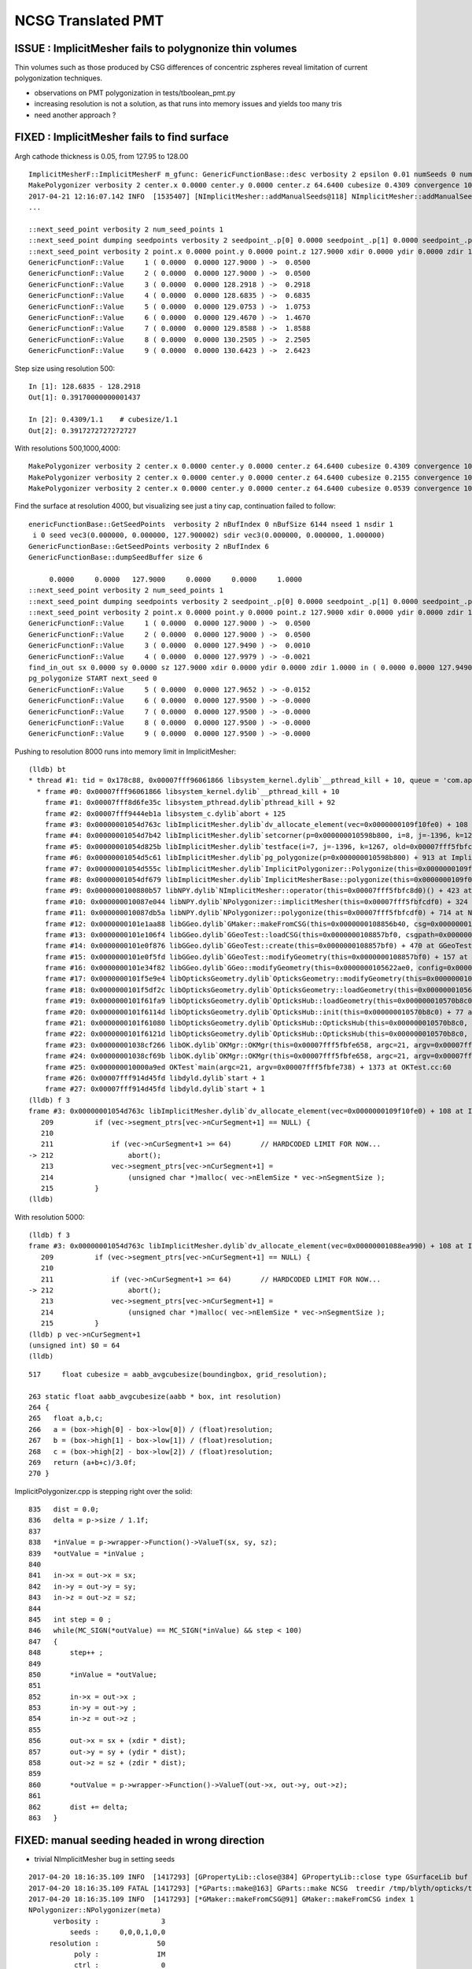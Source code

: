 NCSG Translated PMT
======================

ISSUE : ImplicitMesher fails to polygnonize thin volumes 
----------------------------------------------------------------

Thin volumes such as those produced by CSG differences of concentric zspheres
reveal limitation of current polygonization techniques. 

* observations on PMT polygonization in tests/tboolean_pmt.py 
  
* increasing resolution is not a solution, as that runs into 
  memory issues and yields too many tris 

* need another approach ? 


FIXED : ImplicitMesher fails to find surface
--------------------------------------------------

Argh cathode thickness is 0.05, from 127.95 to 128.00

::


    ImplicitMesherF::ImplicitMesherF m_gfunc: GenericFunctionBase::desc verbosity 2 epsilon 0.01 numSeeds 0 numSeedDirs 0
    MakePolygonizer verbosity 2 center.x 0.0000 center.y 0.0000 center.z 64.6400 cubesize 0.4309 convergence 10 bounds  low (  -301 -301 -151 )  high (  301 301 151 ) 
    2017-04-21 12:16:07.142 INFO  [1535407] [NImplicitMesher::addManualSeeds@118] NImplicitMesher::addManualSeeds nseed 6 sxyz(0 0 127.9)  dxyz(0 0 1) 
    ...

    ::next_seed_point verbosity 2 num_seed_points 1
    ::next_seed_point dumping seedpoints verbosity 2 seedpoint_.p[0] 0.0000 seedpoint_.p[1] 0.0000 seedpoint_.p[2] 127.9000 seedpoint_.d[0] 0.0000 seedpoint_.d[1] 0.0000 seedpoint_.d[2] 1.0000
    ::next_seed_point verbosity 2 point.x 0.0000 point.y 0.0000 point.z 127.9000 xdir 0.0000 ydir 0.0000 zdir 1.0000 i 0 j 0 k 147
    GenericFunctionF::Value     1 ( 0.0000  0.0000 127.9000 ) ->  0.0500
    GenericFunctionF::Value     2 ( 0.0000  0.0000 127.9000 ) ->  0.0500
    GenericFunctionF::Value     3 ( 0.0000  0.0000 128.2918 ) ->  0.2918
    GenericFunctionF::Value     4 ( 0.0000  0.0000 128.6835 ) ->  0.6835
    GenericFunctionF::Value     5 ( 0.0000  0.0000 129.0753 ) ->  1.0753
    GenericFunctionF::Value     6 ( 0.0000  0.0000 129.4670 ) ->  1.4670
    GenericFunctionF::Value     7 ( 0.0000  0.0000 129.8588 ) ->  1.8588
    GenericFunctionF::Value     8 ( 0.0000  0.0000 130.2505 ) ->  2.2505
    GenericFunctionF::Value     9 ( 0.0000  0.0000 130.6423 ) ->  2.6423


Step size using resolution 500::

    In [1]: 128.6835 - 128.2918
    Out[1]: 0.39170000000001437

    In [2]: 0.4309/1.1    # cubesize/1.1
    Out[2]: 0.3917272727272727


With resolutions 500,1000,4000::

    MakePolygonizer verbosity 2 center.x 0.0000 center.y 0.0000 center.z 64.6400 cubesize 0.4309 convergence 10 bounds  low (  -301 -301 -151 )  high (  301 301 151 )
    MakePolygonizer verbosity 2 center.x 0.0000 center.y 0.0000 center.z 64.6400 cubesize 0.2155 convergence 10 bounds  low (  -601 -601 -301 )  high (  601 601 301 ) 
    MakePolygonizer verbosity 2 center.x 0.0000 center.y 0.0000 center.z 64.6400 cubesize 0.0539 convergence 10 bounds  low (  -2401 -2401 -1201 )  high (  2401 2401 1201 ) 


Find the surface at resolution 4000, but visualizing see just a tiny cap, continuation failed to follow::

    enericFunctionBase::GetSeedPoints  verbosity 2 nBufIndex 0 nBufSize 6144 nseed 1 nsdir 1
     i 0 seed vec3(0.000000, 0.000000, 127.900002) sdir vec3(0.000000, 0.000000, 1.000000)
    GenericFunctionBase::GetSeedPoints verbosity 2 nBufIndex 6
    GenericFunctionBase::dumpSeedBuffer size 6

         0.0000     0.0000   127.9000     0.0000     0.0000     1.0000
    ::next_seed_point verbosity 2 num_seed_points 1
    ::next_seed_point dumping seedpoints verbosity 2 seedpoint_.p[0] 0.0000 seedpoint_.p[1] 0.0000 seedpoint_.p[2] 127.9000 seedpoint_.d[0] 0.0000 seedpoint_.d[1] 0.0000 seedpoint_.d[2] 1.0000
    ::next_seed_point verbosity 2 point.x 0.0000 point.y 0.0000 point.z 127.9000 xdir 0.0000 ydir 0.0000 zdir 1.0000 i 0 j 0 k 1174
    GenericFunctionF::Value     1 ( 0.0000  0.0000 127.9000 ) ->  0.0500
    GenericFunctionF::Value     2 ( 0.0000  0.0000 127.9000 ) ->  0.0500
    GenericFunctionF::Value     3 ( 0.0000  0.0000 127.9490 ) ->  0.0010
    GenericFunctionF::Value     4 ( 0.0000  0.0000 127.9979 ) -> -0.0021
    find_in_out sx 0.0000 sy 0.0000 sz 127.9000 xdir 0.0000 ydir 0.0000 zdir 1.0000 in ( 0.0000 0.0000 127.9490 )  out ( 0.0000 0.0000 127.9979 )  inValue 0.0010 outValue -0.0021 dist 0.1469 delta 0.0490 step 3
    pg_polygonize START next_seed 0
    GenericFunctionF::Value     5 ( 0.0000  0.0000 127.9652 ) -> -0.0152
    GenericFunctionF::Value     6 ( 0.0000  0.0000 127.9500 ) -> -0.0000
    GenericFunctionF::Value     7 ( 0.0000  0.0000 127.9500 ) -> -0.0000
    GenericFunctionF::Value     8 ( 0.0000  0.0000 127.9500 ) -> -0.0000
    GenericFunctionF::Value     9 ( 0.0000  0.0000 127.9500 ) -> -0.0000


Pushing to resolution 8000 runs into memory limit in ImplicitMesher::


    (lldb) bt
    * thread #1: tid = 0x178c88, 0x00007fff96061866 libsystem_kernel.dylib`__pthread_kill + 10, queue = 'com.apple.main-thread', stop reason = signal SIGABRT
      * frame #0: 0x00007fff96061866 libsystem_kernel.dylib`__pthread_kill + 10
        frame #1: 0x00007fff8d6fe35c libsystem_pthread.dylib`pthread_kill + 92
        frame #2: 0x00007fff9444eb1a libsystem_c.dylib`abort + 125
        frame #3: 0x00000001054d763c libImplicitMesher.dylib`dv_allocate_element(vec=0x0000000109f10fe0) + 108 at ImplicitPolygonizer.cpp:212
        frame #4: 0x00000001054d7b42 libImplicitMesher.dylib`setcorner(p=0x000000010598b800, i=8, j=-1396, k=1268) + 194 at ImplicitPolygonizer.cpp:784
        frame #5: 0x00000001054d825b libImplicitMesher.dylib`testface(i=7, j=-1396, k=1267, old=0x00007fff5fbfc468, face=1, c1=4, c2=5, c3=6, c4=7, p=0x000000010598b800) + 907 at ImplicitPolygonizer.cpp:758
        frame #6: 0x00000001054d5c61 libImplicitMesher.dylib`pg_polygonize(p=0x000000010598b800) + 913 at ImplicitPolygonizer.cpp:682
        frame #7: 0x00000001054d555c libImplicitMesher.dylib`ImplicitPolygonizer::Polygonize(this=0x0000000109f08e50) + 332 at ImplicitPolygonizer.cpp:102
        frame #8: 0x00000001054df679 libImplicitMesher.dylib`ImplicitMesherBase::polygonize(this=0x0000000109f08c80) + 25 at ImplicitMesherBase.cpp:29
        frame #9: 0x0000000100880b57 libNPY.dylib`NImplicitMesher::operator(this=0x00007fff5fbfc8d0)() + 423 at NImplicitMesher.cpp:183
        frame #10: 0x000000010087e044 libNPY.dylib`NPolygonizer::implicitMesher(this=0x00007fff5fbfcdf0) + 324 at NPolygonizer.cpp:145
        frame #11: 0x000000010087db5a libNPY.dylib`NPolygonizer::polygonize(this=0x00007fff5fbfcdf0) + 714 at NPolygonizer.cpp:71
        frame #12: 0x0000000101e1aa88 libGGeo.dylib`GMaker::makeFromCSG(this=0x0000000108856b40, csg=0x0000000109f01650) + 344 at GMaker.cc:97
        frame #13: 0x0000000101e106f4 libGGeo.dylib`GGeoTest::loadCSG(this=0x0000000108857bf0, csgpath=0x0000000108858a50, solids=0x00007fff5fbfd660) + 1300 at GGeoTest.cc:225
        frame #14: 0x0000000101e0f876 libGGeo.dylib`GGeoTest::create(this=0x0000000108857bf0) + 470 at GGeoTest.cc:116
        frame #15: 0x0000000101e0f5fd libGGeo.dylib`GGeoTest::modifyGeometry(this=0x0000000108857bf0) + 157 at GGeoTest.cc:80
        frame #16: 0x0000000101e34f82 libGGeo.dylib`GGeo::modifyGeometry(this=0x0000000105622ae0, config=0x0000000108859090) + 658 at GGeo.cc:761
        frame #17: 0x0000000101f5e9e4 libOpticksGeometry.dylib`OpticksGeometry::modifyGeometry(this=0x0000000105622990) + 868 at OpticksGeometry.cc:263
        frame #18: 0x0000000101f5df2c libOpticksGeometry.dylib`OpticksGeometry::loadGeometry(this=0x0000000105622990) + 572 at OpticksGeometry.cc:200
        frame #19: 0x0000000101f61fa9 libOpticksGeometry.dylib`OpticksHub::loadGeometry(this=0x000000010570b8c0) + 409 at OpticksHub.cc:243
        frame #20: 0x0000000101f6114d libOpticksGeometry.dylib`OpticksHub::init(this=0x000000010570b8c0) + 77 at OpticksHub.cc:94
        frame #21: 0x0000000101f61080 libOpticksGeometry.dylib`OpticksHub::OpticksHub(this=0x000000010570b8c0, ok=0x0000000105621c90) + 416 at OpticksHub.cc:81
        frame #22: 0x0000000101f6121d libOpticksGeometry.dylib`OpticksHub::OpticksHub(this=0x000000010570b8c0, ok=0x0000000105621c90) + 29 at OpticksHub.cc:83
        frame #23: 0x00000001038cf266 libOK.dylib`OKMgr::OKMgr(this=0x00007fff5fbfe658, argc=21, argv=0x00007fff5fbfe738, argforced=0x0000000000000000) + 262 at OKMgr.cc:46
        frame #24: 0x00000001038cf69b libOK.dylib`OKMgr::OKMgr(this=0x00007fff5fbfe658, argc=21, argv=0x00007fff5fbfe738, argforced=0x0000000000000000) + 43 at OKMgr.cc:49
        frame #25: 0x000000010000a9ed OKTest`main(argc=21, argv=0x00007fff5fbfe738) + 1373 at OKTest.cc:60
        frame #26: 0x00007fff914d45fd libdyld.dylib`start + 1
        frame #27: 0x00007fff914d45fd libdyld.dylib`start + 1
    (lldb) f 3
    frame #3: 0x00000001054d763c libImplicitMesher.dylib`dv_allocate_element(vec=0x0000000109f10fe0) + 108 at ImplicitPolygonizer.cpp:212
       209          if (vec->segment_ptrs[vec->nCurSegment+1] == NULL) {
       210  
       211              if (vec->nCurSegment+1 >= 64)       // HARDCODED LIMIT FOR NOW...
    -> 212                  abort();
       213              vec->segment_ptrs[vec->nCurSegment+1] = 
       214                  (unsigned char *)malloc( vec->nElemSize * vec->nSegmentSize );
       215          }
    (lldb) 


With resolution 5000::

    (lldb) f 3
    frame #3: 0x00000001054d763c libImplicitMesher.dylib`dv_allocate_element(vec=0x00000001088ea990) + 108 at ImplicitPolygonizer.cpp:212
       209          if (vec->segment_ptrs[vec->nCurSegment+1] == NULL) {
       210  
       211              if (vec->nCurSegment+1 >= 64)       // HARDCODED LIMIT FOR NOW...
    -> 212                  abort();
       213              vec->segment_ptrs[vec->nCurSegment+1] = 
       214                  (unsigned char *)malloc( vec->nElemSize * vec->nSegmentSize );
       215          }
    (lldb) p vec->nCurSegment+1
    (unsigned int) $0 = 64
    (lldb) 





::

     517     float cubesize = aabb_avgcubesize(boundingbox, grid_resolution);

     263 static float aabb_avgcubesize(aabb * box, int resolution)
     264 {
     265   float a,b,c;
     266   a = (box->high[0] - box->low[0]) / (float)resolution;
     267   b = (box->high[1] - box->low[1]) / (float)resolution;
     268   c = (box->high[2] - box->low[2]) / (float)resolution;
     269   return (a+b+c)/3.0f;
     270 }



ImplicitPolygonizer.cpp is stepping right over the solid::

     835   dist = 0.0;
     836   delta = p->size / 1.1f;
     837   
     838   *inValue = p->wrapper->Function()->ValueT(sx, sy, sz);
     839   *outValue = *inValue ;
     840   
     841   in->x = out->x = sx;
     842   in->y = out->y = sy;
     843   in->z = out->z = sz;
     844   
     845   int step = 0 ;
     846   while(MC_SIGN(*outValue) == MC_SIGN(*inValue) && step < 100)
     847   {
     848       step++ ;
     849       
     850       *inValue = *outValue;
     851       
     852       in->x = out->x ;
     853       in->y = out->y ;
     854       in->z = out->z ;
     855       
     856       out->x = sx + (xdir * dist);
     857       out->y = sy + (ydir * dist);
     858       out->z = sz + (zdir * dist);
     859       
     860       *outValue = p->wrapper->Function()->ValueT(out->x, out->y, out->z);
     861 
     862       dist += delta;
     863   }






FIXED: manual seeding headed in wrong direction
--------------------------------------------------

* trivial NImplicitMesher bug in setting seeds

::

    2017-04-20 18:16:35.109 INFO  [1417293] [GPropertyLib::close@384] GPropertyLib::close type GSurfaceLib buf 48,2,39,4
    2017-04-20 18:16:35.109 FATAL [1417293] [*GParts::make@163] GParts::make NCSG  treedir /tmp/blyth/opticks/tboolean-difference-zsphere--/0 node_sh 1,4,4 tran_sh 0,3,4,4 spec Rock//perfectAbsorbSurface/Vacuum type box
    2017-04-20 18:16:35.109 INFO  [1417293] [*GMaker::makeFromCSG@91] GMaker::makeFromCSG index 1
    NPolygonizer::NPolygonizer(meta)
          verbosity :               3
              seeds :     0,0,0,1,0,0
         resolution :              50
               poly :              IM
               ctrl :               0
    2017-04-20 18:16:35.109 INFO  [1417293] [*NPolygonizer::polygonize@51] NPolygonizer::polygonize treedir /tmp/blyth/opticks/tboolean-difference-zsphere--/1 poly IM verbosity 3 index 1
    2017-04-20 18:16:35.109 FATAL [1417293] [NImplicitMesher::init@64] NImplicitMesher::init ImplicitMesherF ctor  verbosity 3
    ImplicitMesherF::ImplicitMesherF m_gfunc: GenericFunctionBase::desc verbosity 3 epsilon 0.01 numSeeds 0 numSeedDirs 0
    MakePolygonizer verbosity 3 center.x 0 center.y 0 center.z 0 cubesize 14.8268 convergence 10 bounds  low (  -35 -35 -7 )  high (  35 35 7 ) 
    2017-04-20 18:16:35.110 INFO  [1417293] [NImplicitMesher::addManualSeeds@84] NImplicitMesher::addManualSeeds
    2017-04-20 18:16:35.110 INFO  [1417293] [NImplicitMesher::addManualSeeds@103] NImplicitMesher::addManualSeeds nseed 6 sxyz(0 0 0)  dxyz(1 0 0) 
    2017-04-20 18:16:35.110 INFO  [1417293] [NImplicitMesher::addCenterSeeds@120] NImplicitMesher::addCenterSeeds
    2017-04-20 18:16:35.110 INFO  [1417293] [nnode::collect_prim_centers@296] nnode::collect_prim_centers verbosity 3 nprim 2
    2017-04-20 18:16:35.110 INFO  [1417293] [nnode::collect_prim_centers@306] nnode::collect_prim_centers i 0 type 7 name zsphere
    2017-04-20 18:16:35.110 INFO  [1417293] [nnode::collect_prim_centers@306] nnode::collect_prim_centers i 1 type 7 name zsphere
    2017-04-20 18:16:35.110 INFO  [1417293] [NImplicitMesher::addCenterSeeds@130] NImplicitMesher::addCenterSeeds ncenters 2 ndirs 2
      0 position {    0.0000    0.0000    0.0000} direction {    0.0000    0.0000    1.0000}
      1 position {    0.0000    0.0000    0.0000} direction {    0.0000    0.0000    1.0000}
    2017-04-20 18:16:35.110 INFO  [1417293] [*NImplicitMesher::operator@150] NImplicitMesher::operator() polygonizing START verbosity 3 bb  mi  (-505.00 -505.00 -102.01)  mx  ( 505.00  505.00  102.01)  
    ImplicitPolygonizer::Polygonize START
    ImplicitPolygonizer::Polygonize reset_polygonizer verbosity: 3
    GenericFunctionBase::GetSeedPoints  nBufIndex 0 nBufSize 6144 nseed 3 nsdir 3
    ::next_seed_point verbosity 3 num_seed_points 3
    ::next_seed_point verbosity 3 point.x 0.0000 point.y 0.0000 point.z 0.0000 xdir 1.0000 ydir 0.0000 zdir 1.0000 i 0 j 0 k 0
    GenericFunctionF::Value     1 ( 0.0000  0.0000  0.0000 ) -> 101.0000
    GenericFunctionF::Value     2 ( 0.0000  0.0000  0.0000 ) -> 101.0000
    GenericFunctionF::Value     3 (13.4789  0.0000 13.4789 ) -> 87.5211
    GenericFunctionF::Value     4 (26.9578  0.0000 26.9578 ) -> 74.0422
    GenericFunctionF::Value     5 (40.4367  0.0000 40.4367 ) -> 60.5633
    GenericFunctionF::Value     6 (53.9156  0.0000 53.9156 ) -> 47.0844
    GenericFunctionF::Value     7 (67.3945  0.0000 67.3945 ) -> 33.6055
    GenericFunctionF::Value     8 (80.8735  0.0000 80.8735 ) -> 20.1265
    GenericFunctionF::Value     9 (94.3524  0.0000 94.3524 ) ->  6.6476
    GenericFunctionF::Value    10 (107.8313  0.0000 107.8313 ) ->  7.8313




FIXED : Missing physvol placement transforms
------------------------------------------------

Doing all 5 solids of pmt together with tboolean-pmt
shows missing transforms dfor BOTTOM and presumably DYNODE too.



::

    081   <!-- The PMT vacuum -->
     82   <logvol name="lvPmtHemiVacuum" material="Vacuum">
     83     <union name="pmt-hemi-vac">
     84       <intersection name="pmt-hemi-bulb-vac">
     85     <sphere name="pmt-hemi-face-vac"
     86         outerRadius="PmtHemiFaceROCvac"/>
     87 
     88     <sphere name="pmt-hemi-top-vac"
     89         outerRadius="PmtHemiBellyROCvac"/>
     90     <posXYZ z="PmtHemiFaceOff-PmtHemiBellyOff"/>
     91 
     92     <sphere name="pmt-hemi-bot-vac"
     93         outerRadius="PmtHemiBellyROCvac"/>
     94     <posXYZ z="PmtHemiFaceOff+PmtHemiBellyOff"/>
     95 
     96       </intersection>
     97       <tubs name="pmt-hemi-base-vac"
     98         sizeZ="PmtHemiGlassBaseLength-PmtHemiGlassThickness"
     99         outerRadius="PmtHemiGlassBaseRadius-PmtHemiGlassThickness"/>
    100       <posXYZ z="-0.5*PmtHemiGlassBaseLength+PmtHemiGlassThickness"/>
    101     </union>
    102 
    103     <physvol name="pvPmtHemiCathode" 
    104          logvol="/dd/Geometry/PMT/lvPmtHemiCathode"/>
    105 
    106     <physvol name="pvPmtHemiBottom"
    107          logvol="/dd/Geometry/PMT/lvPmtHemiBottom">
    108       <posXYZ z="PmtHemiFaceOff+PmtHemiBellyOff"/>
    109     </physvol>
    110 
    111     <physvol name="pvPmtHemiDynode"
    112          logvol="/dd/Geometry/PMT/lvPmtHemiDynode">
    113       <posXYZ z="-0.5*PmtHemiGlassBaseLength+PmtHemiGlassThickness"/>
    114     </physvol>
    115   </logvol>



ddbase.py passes posXYZ placement from pv to referenced lv (within children, is it being used by translator?)::

    142     def children(self):
    143         """
    144         Defines the nature of the tree. 
    145 
    146         * for Physvol returns single item list containing the referenced Logvol
    147         * for Logvol returns list of all contained Physvol
    148         * otherwise returns empty list 
    149 
    150         NB bits of geometry of a Logvol are not regarded as children, 
    151         but rather are constitutent to it.
    152         """
    153         if type(self) is Physvol:
    154             posXYZ = self.find_("./posXYZ")
    155             lvn = self.logvolref.split("/")[-1]
    156             lv = self.g.logvol_(lvn)
    157             lv.posXYZ = posXYZ    # propagating the 
    158             if posXYZ is not None:
    159                 log.info("children... %s passing pv posXYZ to lv %s  " % (self.name, repr(lv)))
    160             return [lv]
    161         
    162         elif type(self) is Logvol:
    163             pvs = self.findall_("./physvol")
    164             return pvs
    165         else:
    166             return []
    167         pass


After follow that up with setting of node transforms on the lvnodes, 
the bottom appears to be in correct place, but dynode is poking thru the cathode...
this is probably the lack of transform offsets::

     15 class NCSGConverter(object):
     16     """
     17     Translate single volume detdesc primitives and CSG operations
     18     into an NCSG style node tree
     19     """
     20     @classmethod
     21     def ConvertLV(cls, lv ):
     22         """
     23         :param lv: Elem
     24         :return cn: CSG node instance 
     25         """
     26         lvgeom = lv.geometry()
     27         assert len(lvgeom) == 1, "expecting single CSG operator or primitive Elem within LV"
     28 
     29         cn = cls.convert(lvgeom[0])
     30 
     31         if lv.posXYZ is not None:
     32             assert cn.transform is None
     33             translate  = "%s,%s,%s" % (lv.xyz[0], lv.xyz[1], lv.xyz[2])
     34             cn.translate = translate
     35             log.info("TranslateLV posXYZ:%r -> translate %s  " % (lv.posXYZ, translate) )
     36         pass
     37         return cn
     38 




FIXED : Cathode Inner or Outer
-----------------------------------

* can see from front but disappearing from back 
* observe wierdness in t_min clipping, 

* testing with tboolean-zsphere see the same wierdness, 
  its the missing cap handling 

* intersecting with a zslab works, but then you get a cap 

* used a flag to switch off the cap, but now getting sliver artifact and 
  spurious intersects

* actually switching off the caps prevents slab intersection from working, 
  get nothing with tboolean-sphere-slab ... cannot selectively have the intersect work for doing 
  the intersection chop and not work for giving an open cap...

  * cannot use infinite slab intersection without enabling the caps

  * so cannot use slab intersection and have open caps 

  * hmm, means must implement cap handling similar to cylinder in zsphere


Testing with tboolean-pmt with a kludge to just 
return the inner or outer in ncsgtranslator.py::


    182         cn.param[0] = en.xyz[0]
    183         cn.param[1] = en.xyz[1]
    184         cn.param[2] = en.xyz[2]
    185         cn.param[3] = radius
    186 
    187         if has_inner:
    188             #ret = CSG("difference", left=cn, right=inner )
    189             ret = inner
    190         else:
    191             ret = cn
    192         pass
    193         return ret
    194 






::

    2017-04-18 18:43:57.920 INFO  [962828] [GParts::dump@857] GParts::dump ni 4
         0.0000      0.0000      0.0000   1000.0000 
         0.0000      0.0000     123 <-bnd        0 <-INDEX    bn Rock//perfectAbsorbSurface/Vacuum 
         0.0000      0.0000      0.0000           6 (box) TYPECODE 
         0.0000      0.0000      0.0000           0 (nodeIndex) 

         0.0000      0.0000      0.0000      0.0000 
         0.0000      0.0000     124 <-bnd        1 <-INDEX    bn Vacuum///GlassSchottF2 
         0.0000      0.0000      0.0000           1 (union) TYPECODE 
         0.0000      0.0000      0.0000           1 (nodeIndex) 

         0.0000      0.0000      0.0000    127.9500 
        97.2867    127.9500     124 <-bnd        2 <-INDEX    bn Vacuum///GlassSchottF2 
         0.0000      0.0000      0.0000           7 (zsphere) TYPECODE 
         0.0000      0.0000      0.0000           1 (nodeIndex) 

         0.0000      0.0000     43.0000     98.9500 
        12.9934     55.7343     124 <-bnd        3 <-INDEX    bn Vacuum///GlassSchottF2 
        0.0000      0.0000      0.0000           7 (zsphere) TYPECODE 
         0.0000      0.0000      0.0000           1 (nodeIndex) 

